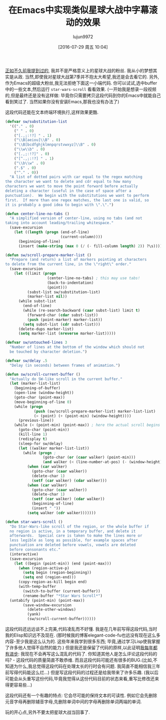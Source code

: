 #+TITLE: 在Emacs中实现类似星球大战中字幕滚动的效果
#+URL: http://mbork.pl/2015-12-18_Star_Wars_crawl_in_Emacs                                                  
#+AUTHOR: lujun9972
#+CATEGORY: emacs-common
#+DATE: [2016-07-29 周五 10:04]
#+OPTIONS: ^:{}

[[http://mbork.pl/2013-09-19_That's_no_moon_(en)][正如不久前我提到过的]], 我并不是严格意义上的星球大战的粉丝. 我从小的梦想其实是从政. 当然,即使我对星球大战第7季并不抱太大希望,我还是会去看它的.
另外,作为Emacs的超级大粉丝,我无法拒绝下面这一小端代码. 你可以试试,选中buffer中的一些文本,然后运行 =star-wars-scroll= 看看效果.
(一开始我是想录一段视频的,但是最终还是没有这样做: 毕竟你只需要拷贝这段代码到你的Emacs中就能自己看到笑过了. 当然如果你没有安装Emacs,那我也没有办法了)

这段代码还能在文本终端环境执行,这样效果更酷.

#+BEGIN_SRC emacs-lisp
  (defvar sw/substitution-list
    '(("." . 0)
      (" " . 0)
      ("[.,;:!?] " . 1)
      ("\\B[aeiou]\\B" . 0)
      ("\\B[bcdfghjklmnpqrstvwxyz]\\B" . 0)
      ("\\w\\b" . 0)
      ("[.,;:!?]" . 0)
      ("[^.,;:!?] " . 1)
      ("\\b\\w" . 0)
      (".$" . 0)
      ("^." . 0))
    "A list of dotted pairs with car equal to the regex matching
  the character we want to delete and cdr equal to how many
  characters we want to move the point forward before actually
  deleting a character (useful in the case of space after a
  punctuation).  We begin with the substitutions we want to perform
  first.  If more than one regex matches, the last one is valid, so
  it is probably a good idea to begin with \".\".")

  (defun center-line-no-tabs ()
    "A simplified version of center-line, using no tabs (and not
  taking into account leading/trailing whitespace."
    (save-excursion
      (let ((length (progn (end-of-line)
                           (current-column))))
        (beginning-of-line)
        (insert (make-string (max 0 (/ (- fill-column length) 2)) ?\s)))))

  (defun sw/scroll-prepare-marker-list ()
    "Prepare (and return) a list of markers pointing at characters
  to delete from the current line, in the \"right\" order."
    (save-excursion
      (let ((limit (progn
                     (center-line-no-tabs) ; this may use tabs!
                     (back-to-indentation)
                     (point)))
            (subst-list sw/substitution-list)
            (marker-list nil))
        (while subst-list
          (end-of-line)
          (while (re-search-backward (caar subst-list) limit t)
            (forward-char (cdar subst-list))
            (push (point-marker) marker-list))
          (setq subst-list (cdr subst-list)))
        (delete-dups marker-list)
        (setq marker-list (nreverse marker-list)))))

  (defvar sw/untouched-lines 3
    "Number of lines at the bottom of the window which should not
    be touched by character deletion.")

  (defvar sw/delay .5
    "Delay (in seconds) between frames of animation.")

  (defun sw/scroll-current-buffer ()
    "Actually do SW-like scroll in the current buffer."
    (let (marker-list-list)
      (beginning-of-buffer)
      (open-line (window-height))
      (goto-char (point-max))
      (move-beginning-of-line 0)
      (while (progn
               (push (sw/scroll-prepare-marker-list) marker-list-list)
               (> (point) (+ (point-min) (window-height))))
        (previous-line))
      (while (< (point-min) (point-max)) ; here the actual scroll begins
        (goto-char (point-min))
        (kill-line 1)
        (redisplay t)
        (sleep-for sw/delay)
        (let ((walker marker-list-list))
          (while (progn ;
                   (goto-char (or (caar walker) (point-min)))
                   (and walker (< (line-number-at-pos) (- (window-height) sw/untouched-lines))))
            (when (car walker)
              (goto-char (caar walker))
              (delete-char 1)
              (setf (car walker) (cdar walker)))
            (when (car walker)
              (goto-char (caar walker))
              (delete-char 1)
              (setf (car walker) (cdar walker))
              (beginning-of-line)
              (insert " "))
            (setq walker (cdr walker)))))))

  (defun star-wars-scroll ()
    "Do Star-Wars-like scroll of the region, or the whole buffer if
    no region is active, in a temporary buffer, and delete it
    afterwards.  Special care is taken to make the lines more or
    less legible as long as possible, for example spaces after
    punctuation are deleted before vowels, vowels are deleted
    before consonants etc."
    (interactive)
    (save-excursion
      (let ((begin (point-min)) (end (point-max)))
        (when (region-active-p)
          (setq begin (region-beginning))
          (setq end (region-end)))
        (copy-region-as-kill begin end)
        (with-temp-buffer
          (switch-to-buffer (current-buffer))
          (rename-buffer "*Star Wars Scroll*")
    (untabify (point-min) (point-max))
          (save-window-excursion
            (delete-other-windows)
            (yank)
            (sw/scroll-current-buffer))))))
#+END_SRC

这段代码还远远谈不上完美,代码凌乱而不好懂. 我是在几年前写得这段代码,当时我的Elisp知识远不及现在. 
(那时候我的博客elegant-code-fu也远没有现在这么多内容-至少我是这么认为的. 这些年来我学到很多东西; 毕竟,通过学习Lisp使我掌握了许多他人觉得不自然的能力.)
但是我还是保留了代码的原样,以此证明[[http://blog.codinghorror.com/sucking-less-every-year/][我每年都有进步]]: 我现在不会再写这么混乱的代码了. 你知道其他人是怎么评论这段代码的吗? - 这段代码的质量简直不敢恭维. 
而且这段代码可能还有很多的BUG.(比如,不知道为什么,我总觉得这段代码在处理太长的行时会有问题. 我简直不能相信我三年前写得代码能这么烂...)
但是写这段代码的过程还是给我带来了许多乐趣. (我以后可能会从头重写这份代码,毕竟我觉得从这份代码目前的状态来看,重写比修改还来得更容易些…)

这段代码还有一个有趣的特点: 它会尽可能的保持文本的可读性. 例如它会先删除元音字母再删除辅音字母,先删除单词中间的字母再删除单词两端的单词.

玩的开心点,另外不要太把星球大战当回事了.
